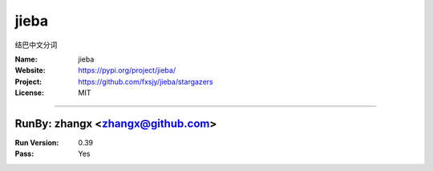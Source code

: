 ##########################
jieba
##########################

结巴中文分词

:Name: jieba
:Website: https://pypi.org/project/jieba/
:Project: https://github.com/fxsjy/jieba/stargazers
:License: MIT

-----------------------------------------------------------------------

.. We like to keep the above content stable. edit before thinking. You are free to add your run log below

RunBy: zhangx <zhangx@github.com>
====================================

:Run Version: 0.39
:Pass: Yes

